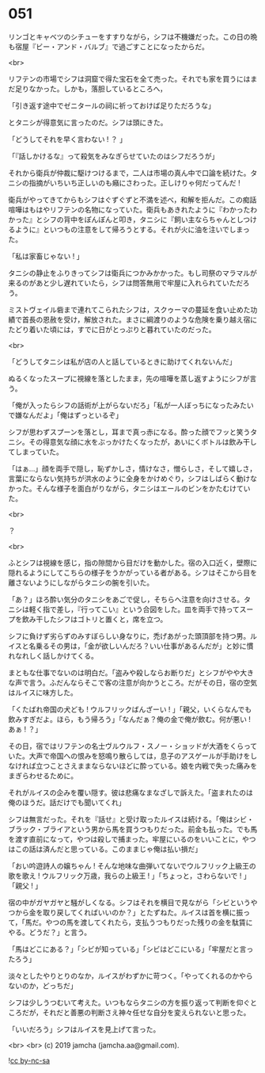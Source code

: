 #+OPTIONS: toc:nil
#+OPTIONS: -:nil
#+OPTIONS: ^:{}
 
* 051

  リンゴとキャベツのシチューをすすりながら，シフは不機嫌だった。この日の晩も宿屋『ビー・アンド・バルブ』で過ごすことになったからだ。

  <br>

  リフテンの市場でシフは洞窟で得た宝石を全て売った。それでも家を買うにはまだ足りなかった。しかも，落胆しているところへ，

  「引き返す途中でゼニタールの祠に祈っておけば足りただろうな」

  とタニシが得意気に言ったのだ。シフは頭にきた。

  「どうしてそれを早く言わない ! ？ 」

  「『話しかけるな』って殺気をみなぎらせていたのはシフだろうが」

  それから衛兵が仲裁に駆けつけるまで，二人は市場の真ん中で口論を続けた。タニシの指摘がいちいち正しいのも癪にさわった。正しけりゃ何だってんだ ! 

  衛兵がやってきてからもシフはぐずぐずと不満を述べ，和解を拒んだ。この痴話喧嘩はもはやリフテンの名物になっていた。衛兵もあきれたように『わかったわかった』とシフの背中をぽんぽんと叩き，タニシに『飼い主ならちゃんとしつけるように』といつもの注意をして帰ろうとする。それが火に油を注いでしまった。

  「私は家畜じゃない ! 」

  タニシの静止をふりきってシフは衛兵につかみかかった。もし司祭のマラマルが来るのがあと少し遅れていたら，シフは問答無用で牢屋に入れられていただろう。

  ミストヴェイル砦まで連れてこられたシフは，スクゥーマの蔓延を食い止めた功績で首長の恩赦を受け，解放された。まさに綱渡りのような危険を乗り越え宿にたどり着いた頃には，すでに日がとっぷりと暮れていたのだった。

  <br>

  「どうしてタニシは私が店の人と話しているときに助けてくれないんだ」

  ぬるくなったスープに視線を落としたまま，先の喧嘩を蒸し返すようにシフが言う。

  「俺が入ったらシフの話術が上がらないだろ」「私が一人ぼっちになったみたいで嫌なんだよ」「俺はずっといるぞ」

  シフが思わずスプーンを落とし，耳まで真っ赤になる。酔った顔でフッと笑うタニシ。その得意気な顔に水をぶっかけたくなったが，あいにくボトルは飲み干してしまっていた。

  「はぁ…」顔を両手で隠し，恥ずかしさ，情けなさ，憎らしさ，そして嬉しさ，言葉にならない気持ちが洪水のように全身をかけめぐり，シフはしばらく動けなかった。そんな様子を面白がりながら，タニシはエールのビンをかたむけていた。

  <br>

  ？

  <br>

  ふとシフは視線を感じ，指の隙間から目だけを動かした。宿の入口近く，壁際に隠れるようにしてこちらの様子をうかがっている者がある。シフはそこから目を離さないようにしながらタニシの腕を引いた。

  「あ？」ほろ酔い気分のタニシをあごで促し，そちらへ注意を向けさせる。タニシは軽く指で差し，『行ってこい』という合図をした。皿を両手で持ってスープを飲み干したシフはゴトリと置くと，席を立つ。

  シフに負けず劣らずのみすぼらしい身なりに，禿げあがった頭頂部を持つ男。ルイスと名乗るその男は，「金が欲しいんだろ？いい仕事があるんだが」と妙に慣れなれしく話しかけてくる。

  まともな仕事でないのは明白だ。「盗みや殺しならお断りだ」とシフがやや大きな声で言う。ふだんならそこで客の注意が向かうところ。だがその日，宿の空気はルイスに味方した。

  「くたばれ帝国の犬ども ! ウルフリックばんざーい ! 」「親父，いくらなんでも飲みすぎだよ。ほら，もう帰ろう」「なんだぁ？俺の金で俺が飲む。何が悪い ! あぁ ! ？」

  その日，宿ではリフテンの名士ヴルウルフ・スノー・ショッドが大酒をくらっていた。大声で帝国への恨みを怒鳴り散らしては，息子のアスゲールが手助けをしなければ立つことさえままならないほどに酔っている。娘を内戦で失った痛みをまぎらわせるために。

  それがルイスの企みを覆い隠す。彼は悲痛なまなざしで訴えた。「盗まれたのは俺のほうだ。話だけでも聞いてくれ」

  シフは無言だった。それを『話せ』と受け取ったルイスは続ける。「俺はシビ・ブラック・ブライアという男から馬を買うつもりだった。前金も払った。でも馬を渡す直前になって，やつは殺しで捕まった。牢屋にいるのをいいことに，やつはこの話は済んだと思っている。このままじゃ俺は払い損だ」

  「おい吟遊詩人の嬢ちゃん ! そんな地味な曲弾いてないでウルフリック上級王の歌を歌え ! ウルフリック万歳，我らの上級王 ! 」「ちょっと，さわらないで ! 」「親父 ! 」

  宿の中がガヤガヤと騒がしくなる。シフはそれを横目で見ながら「シビというやつから金を取り戻してくればいいのか？」とたずねた。ルイスは首を横に振って，「馬だ。やつの馬を渡してくれたら，支払うつもりだった残りの金を駄賃にやる。どうだ？」と言う。

  「馬はどこにある？」「シビが知っている」「シビはどこにいる」「牢屋だと言ったろう」

  淡々としたやりとりのなか，ルイスがわずかに苛つく。「やってくれるのかやらないのか，どっちだ」

  シフは少しうつむいて考えた。いつもならタニシの方を振り返って判断を仰ぐところだが，それだと善悪の判断さえ神々任せな自分を変えられないと思った。

  「いいだろう」シフはルイスを見上げて言った。

  <br>
  <br>
  (c) 2019 jamcha (jamcha.aa@gmail.com).

  ![[https://i.creativecommons.org/l/by-nc-sa/4.0/88x31.png][cc by-nc-sa]]
